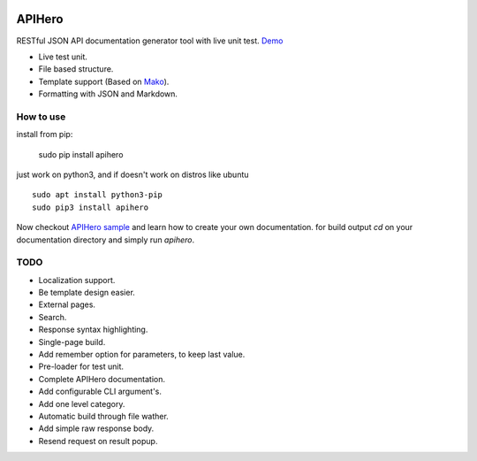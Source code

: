 

.. image:: https://github.com/meyt/apihero/raw/master/stuff/apihero-logo-128.png

=======
APIHero
=======

RESTful JSON API documentation generator tool with live unit test. `Demo <https://meyt.github.io/apihero-demo/build/index.html>`_

- Live test unit.
- File based structure.
- Template support (Based on `Mako <http://www.makotemplates.org/>`_).
- Formatting with JSON and Markdown.


How to use
==========

install from pip:

    sudo pip install apihero

just work on python3, and if doesn't work on distros like ubuntu
::

    sudo apt install python3-pip
    sudo pip3 install apihero


Now checkout `APIHero sample <https://github.com/meyt/apihero-demo/>`_ and learn how to create your own documentation.
for build output `cd` on your documentation directory and simply run `apihero`.



TODO
====

- Localization support.
- Be template design easier.
- External pages.
- Search.
- Response syntax highlighting.
- Single-page build.
- Add remember option for parameters, to keep last value.
- Pre-loader for test unit.
- Complete APIHero documentation.
- Add configurable CLI argument's.
- Add one level category.
- Automatic build through file wather.
- Add simple raw response body.
- Resend request on result popup.
